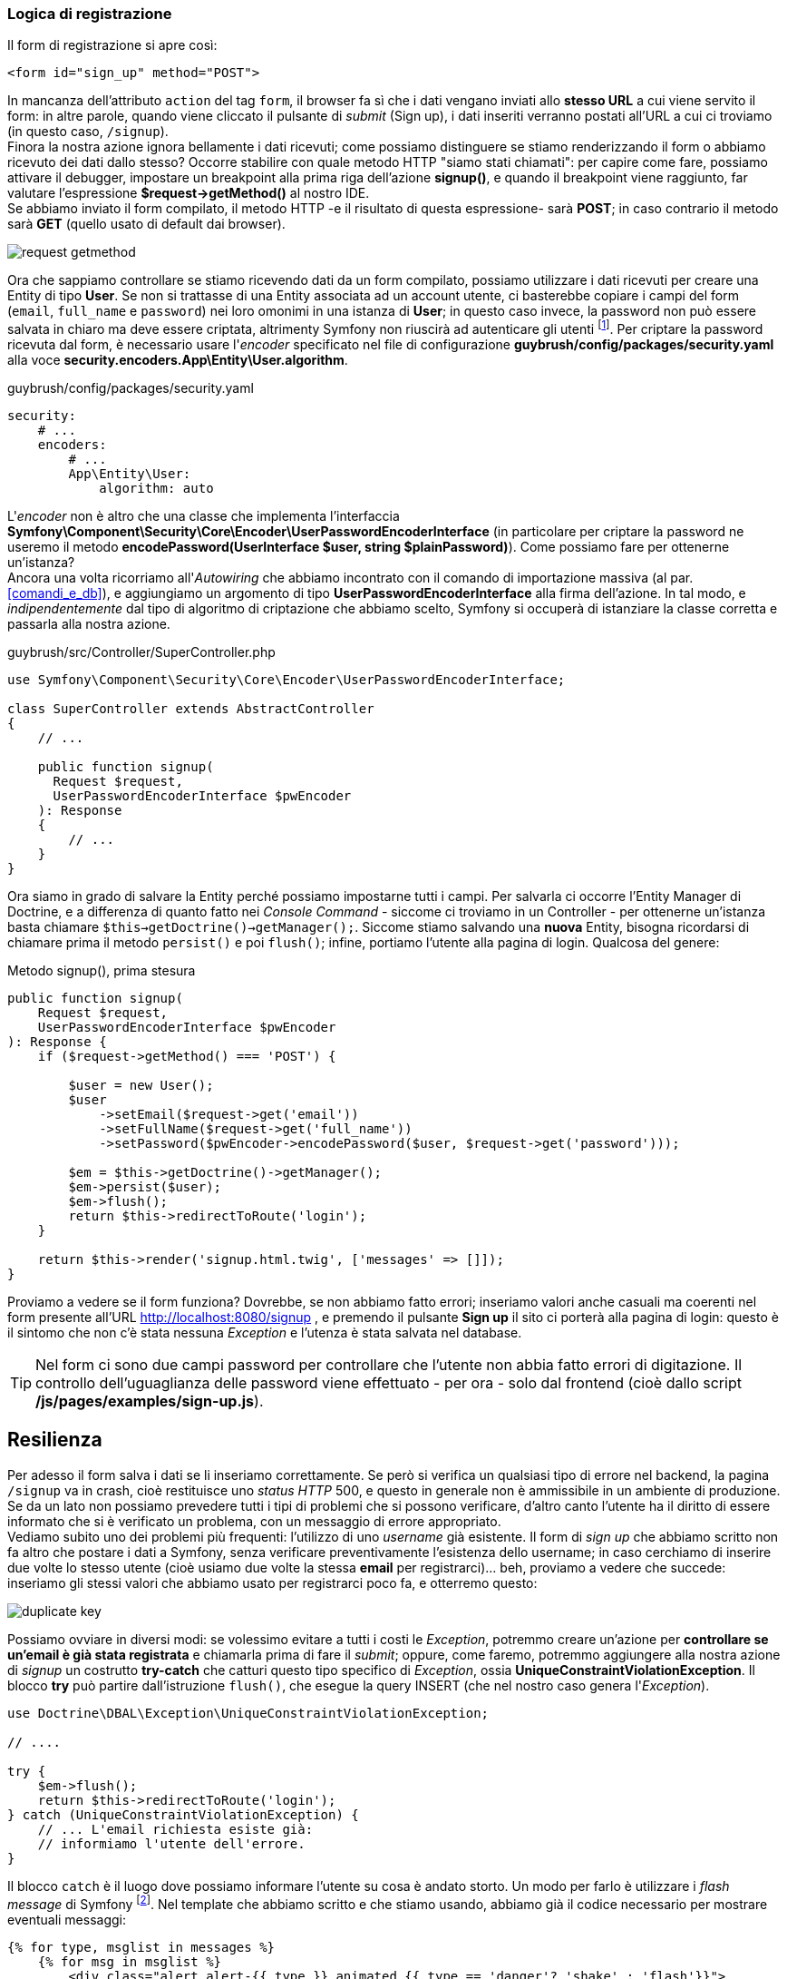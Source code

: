 
=== Logica di registrazione

Il form di registrazione si apre così:

[source,html]
----
<form id="sign_up" method="POST">
----

In mancanza dell'attributo `action` del tag `form`, il browser fa sì che i dati vengano inviati allo *stesso URL* a cui viene servito il form: in altre parole, quando viene cliccato il pulsante di _submit_ (Sign up), i dati inseriti verranno postati all'URL a cui ci troviamo (in questo caso, `/signup`). +
Finora la nostra azione ignora bellamente i dati ricevuti; come possiamo distinguere se stiamo renderizzando il form o abbiamo ricevuto dei dati dallo stesso? Occorre stabilire con quale metodo HTTP "siamo stati chiamati": per capire come fare, possiamo attivare il debugger, impostare un breakpoint alla prima riga dell'azione *signup()*, e quando il breakpoint viene raggiunto, far valutare l'espressione *$request->getMethod()* al nostro IDE. +
Se abbiamo inviato il form compilato, il metodo HTTP -e il risultato di questa espressione- sarà *POST*; in caso contrario il metodo sarà *GET* (quello usato di default dai browser).

image::images/request-getmethod.png[pdfwidth=40%]

Ora che sappiamo controllare se stiamo ricevendo dati da un form compilato, possiamo utilizzare i dati ricevuti per creare una Entity di tipo *User*.
Se non si trattasse di una Entity associata ad un account utente, ci basterebbe copiare i campi del form (`email`, `full_name` e `password`) nei loro omonimi in una istanza di *User*; in questo caso invece, la password non può essere salvata in chiaro ma deve essere criptata, altrimenty Symfony non riuscirà ad autenticare gli utenti footnote:pw[In teoria è possibile salvare le password in chiaro, utilizzando `plaintext` come metodo di codifica. Tuttavia, questo rappresenta un problema di sicurezza, in quanto chiunque acceda anche involontariamente alla tabella `users` potrebbe impossessarsi delle password e farne un uso scorretto.]. Per criptare la password ricevuta dal form, è necessario usare l'_encoder_ specificato nel file di configurazione *guybrush/config/packages/security.yaml* alla voce *security.encoders.App\Entity\User.algorithm*.

[source, yaml]
.guybrush/config/packages/security.yaml
----
security:
    # ...
    encoders:
        # ...
        App\Entity\User:
            algorithm: auto
----

L'_encoder_ non è altro che una classe che implementa l'interfaccia *Symfony\Component\Security\Core\Encoder\UserPasswordEncoderInterface* (in particolare per criptare la password ne useremo il metodo *encodePassword(UserInterface $user, string $plainPassword)*). Come possiamo fare per ottenerne un'istanza? +
Ancora una volta ricorriamo all'_((Autowiring))_ che abbiamo incontrato con il comando di importazione massiva (al par. <<#comandi_e_db>>), e aggiungiamo un argomento di tipo *((UserPasswordEncoderInterface))* alla firma dell'azione. In tal modo, e _indipendentemente_ dal tipo di algoritmo di criptazione che abbiamo scelto, Symfony si occuperà di istanziare la classe corretta e passarla alla nostra azione.

[source, php]
.guybrush/src/Controller/SuperController.php
----
use Symfony\Component\Security\Core\Encoder\UserPasswordEncoderInterface;

class SuperController extends AbstractController
{
    // ...

    public function signup(
      Request $request,
      UserPasswordEncoderInterface $pwEncoder
    ): Response
    {
        // ...
    }
}
----

Ora siamo in grado di salvare la Entity perché possiamo impostarne tutti i campi. Per salvarla ci occorre l'Entity Manager di Doctrine, e a differenza di quanto fatto nei _Console Command_ - siccome ci troviamo in un Controller - per ottenerne un'istanza basta chiamare `$this->getDoctrine()->getManager();`. Siccome stiamo salvando una *nuova* Entity, bisogna ricordarsi di chiamare prima il metodo `persist()` e poi `flush()`; infine, portiamo l'utente alla pagina di login. Qualcosa del genere:

[source, php]
.Metodo signup(), prima stesura
----
public function signup(
    Request $request,
    UserPasswordEncoderInterface $pwEncoder
): Response {
    if ($request->getMethod() === 'POST') {
        
        $user = new User();
        $user
            ->setEmail($request->get('email'))
            ->setFullName($request->get('full_name'))
            ->setPassword($pwEncoder->encodePassword($user, $request->get('password')));

        $em = $this->getDoctrine()->getManager();
        $em->persist($user);
        $em->flush();
        return $this->redirectToRoute('login');
    }

    return $this->render('signup.html.twig', ['messages' => []]);
}
----

Proviamo a vedere se il form funziona? Dovrebbe, se non abbiamo fatto errori; inseriamo valori anche casuali ma coerenti nel form presente all'URL http://localhost:8080/signup , e premendo il pulsante *Sign up*  il sito ci porterà alla pagina di login: questo è il sintomo che non c'è stata nessuna _Exception_ e l'utenza è stata salvata nel database.

TIP: Nel form ci sono due campi password per controllare che l'utente non abbia fatto errori di digitazione. Il controllo dell'uguaglianza delle password viene effettuato - per ora - solo dal frontend (cioè dallo script */js/pages/examples/sign-up.js*).


<<<


== Resilienza

Per adesso il form salva i dati se li inseriamo correttamente. Se però si verifica un qualsiasi tipo di errore nel backend, la pagina `/signup` va in crash, cioè restituisce uno _status HTTP_ 500, e questo in generale non è ammissibile in un ambiente di produzione. Se da un lato non possiamo prevedere tutti i tipi di problemi che si possono verificare, d'altro canto l'utente ha il diritto di essere informato che si è verificato un problema, con un messaggio di errore appropriato. +
Vediamo subito uno dei problemi più frequenti: l'utilizzo di uno _username_ già esistente. Il form di _sign up_ che abbiamo scritto non fa altro che postare i dati a Symfony, senza verificare preventivamente l'esistenza dello username; in caso cerchiamo di inserire due volte lo stesso utente (cioè usiamo due volte la stessa *email* per registrarci)... beh, proviamo a vedere che succede: inseriamo gli stessi valori che abbiamo usato per registrarci poco fa, e otterremo questo:

image::images/duplicate-key.png[]

Possiamo ovviare in diversi modi: se volessimo evitare a tutti i costi le _((Exception))_, potremmo creare un'azione per *controllare se un'email è già stata registrata* e chiamarla prima di fare il _submit_; oppure, come faremo, potremmo aggiungere alla nostra azione di _signup_ un costrutto *try-catch* che catturi questo tipo specifico di _Exception_, ossia *((UniqueConstraintViolationException))*. Il blocco *try* può partire dall'istruzione `flush()`, che esegue la query INSERT (che nel nostro caso genera l'_Exception_).

[source,php]
----
use Doctrine\DBAL\Exception\UniqueConstraintViolationException;

// ....

try {
    $em->flush();
    return $this->redirectToRoute('login');
} catch (UniqueConstraintViolationException) {
    // ... L'email richiesta esiste già:
    // informiamo l'utente dell'errore.
}
----

Il blocco `catch` è il luogo dove possiamo informare l'utente su cosa è andato storto. Un modo per farlo è utilizzare i _flash message_ di Symfony footnote:flash[La documentazione sui _flash message_ di Symfony è disponibile nel sito ufficiale: https://symfony.com/doc/current/components/http_foundation/sessions.html#flash-messages]. Nel template che abbiamo scritto e che stiamo usando, abbiamo già il codice necessario per mostrare eventuali messaggi:


[source,twig]
----
{% for type, msglist in messages %}
    {% for msg in msglist %}
        <div class="alert alert-{{ type }} animated {{ type == 'danger'? 'shake' : 'flash'}}">
            {{ msg }}
        </div>
    {% endfor %}
{% endfor %}
----

Ci manca solo la parte di codice PHP che imposti i messaggi da visualizzare. Per aggiungere un messaggio _flash_ in Symfony è sufficiente chiamare questo metodo:

[source,php]
----
$session->getFlashBag()->add($message_type, $message_body);
----

Dove $session è un'istanza di *Symfony\Component\HttpFoundation\Session\Session* (possiamo ottenerla _gratis_ usando l'_((Autowiring))_ di Symfony). I due argomenti `$message_type` e `$message_body` rappresentano rispettivamente il tipo e il contenuto del messaggio che vogliamo mostrare all'utente, e il valore di `$message_type` è libero, nel senso che non deve avere un valore predefinito come _error_, _warning_ ecc.; il template assegna ai messaggi la classe CSS `alert-{{ type }}`, e `type` è proprio il valore di `$message_type`, quindi i valori utili per `$message_type` -se non modifichiamo il foglio di stile- saranno:

- *success*: verde
- *info*: azzurro
- *warning*: giallo
- *danger*: rosso

Nel caso dell'errore che stiamo gestendo, è opportuno assegnare al messaggio una tipologia `warning` o `danger` (io ho scelto quest'ultimo perché le avevo associato un'animazione diversa). +
Affinché il messaggio che aggiungiamo venga visualizzato, va modificato l'argomento della chiamata a *render()*: dovremo infatti passargli come variabile `messages` i messaggi presenti nella _flash bag_ di Symfony. Se non ne aggiungiamo nessuno, `messages` sarà un array vuoto come prima.

[source,php]
.Passiamo al template i messaggi flash
----
return $this->render('signup.html.twig', ['messages' => $session->getFlashBag()->all()]);
----

A questo punto, l'azione `signup()` gestisce *un tipo* di Exception (quella legata ai tentativi di registrazioni multiple), ma per qualsiasi altro tipo restituirà un errore HTTP 500. footnote:exception[Quando il blocco `catch` ha come argomento una specifica tipologia di _Exception_, tutte le altre tipologie non verranno _catturate_.] Per gestire in modo analogo tutti gli altri tipi di _Exception_, possiamo aggiungere *un altro* blocco `catch` dopo il primo, che catturi il tipo generico `\Exception` cioè la classe base di tutte le _Exception_, come nell'esempio che segue.

[source,php]
.Catturiamo tutti i tipi di Exception
----
try{
    // ...
} catch (UniqueConstraintViolationException) {
    // ...
} catch (\Exception $exception) {
    $session->getFlashBag()->add(
        'danger',
        'Cannot save: '.$exception->getMessage()
    );
}
----

Per finire, impostiamo un flash message anche in caso di successo, dimodoché l'utente sappia che la registrazione ha avuto esito positivo. Per visualizzare il messaggio sarà necessario modificare anche l'azione *login()* come segue:

[source,php]
----
public function login(Session $session): Response
{
    return $this->render('login.html.twig', ['messages' => $session->getFlashBag()->all()]);
}
----
